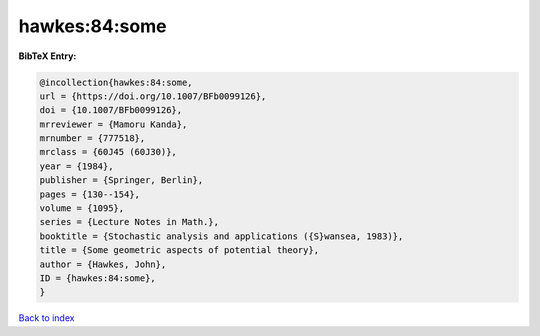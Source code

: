 hawkes:84:some
==============

.. :cite:t:`hawkes:84:some`

.. bibliography:: ../../All.bib

**BibTeX Entry:**

.. code-block:: bibtex

   @incollection{hawkes:84:some,
   url = {https://doi.org/10.1007/BFb0099126},
   doi = {10.1007/BFb0099126},
   mrreviewer = {Mamoru Kanda},
   mrnumber = {777518},
   mrclass = {60J45 (60J30)},
   year = {1984},
   publisher = {Springer, Berlin},
   pages = {130--154},
   volume = {1095},
   series = {Lecture Notes in Math.},
   booktitle = {Stochastic analysis and applications ({S}wansea, 1983)},
   title = {Some geometric aspects of potential theory},
   author = {Hawkes, John},
   ID = {hawkes:84:some},
   }

`Back to index <../index>`_
